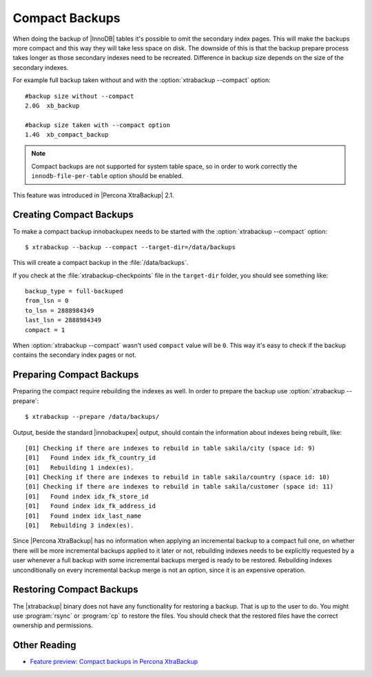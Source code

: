 .. _compact_backups:

================================================================================
 Compact Backups
================================================================================

When doing the backup of |InnoDB| tables it's possible to omit the secondary
index pages. This will make the backups more compact and this way they will take
less space on disk. The downside of this is that the backup prepare process
takes longer as those secondary indexes need to be recreated. Difference in
backup size depends on the size of the secondary indexes.

For example full backup taken without and with the :option:`xtrabackup
--compact` option: ::

  #backup size without --compact 
  2.0G	xb_backup

  #backup size taken with --compact option
  1.4G	xb_compact_backup

.. note::
   
   Compact backups are not supported for system table space, so in order to work
   correctly the ``innodb-file-per-table`` option should be enabled.

This feature was introduced in |Percona XtraBackup| 2.1.

Creating Compact Backups
================================================================================

To make a compact backup innobackupex needs to be started with the
:option:`xtrabackup --compact` option: ::

  $ xtrabackup --backup --compact --target-dir=/data/backups

This will create a compact backup in the :file:`/data/backups`.

If you check at the :file:`xtrabackup-checkpoints` file in the ``target-dir``
folder, you should see something like::

  backup_type = full-backuped
  from_lsn = 0
  to_lsn = 2888984349
  last_lsn = 2888984349
  compact = 1

When :option:`xtrabackup --compact` wasn't used ``compact`` value will be
``0``. This way it's easy to check if the backup contains the secondary index
pages or not.

Preparing Compact Backups
================================================================================

Preparing the compact require rebuilding the indexes as well. In order to
prepare the backup use :option:`xtrabackup --prepare`: ::

  $ xtrabackup --prepare /data/backups/

Output, beside the standard |innobackupex| output, should contain the
information about indexes being rebuilt, like: ::

  [01] Checking if there are indexes to rebuild in table sakila/city (space id: 9)
  [01]   Found index idx_fk_country_id
  [01]   Rebuilding 1 index(es).
  [01] Checking if there are indexes to rebuild in table sakila/country (space id: 10)
  [01] Checking if there are indexes to rebuild in table sakila/customer (space id: 11)
  [01]   Found index idx_fk_store_id
  [01]   Found index idx_fk_address_id
  [01]   Found index idx_last_name
  [01]   Rebuilding 3 index(es).

Since |Percona XtraBackup| has no information when applying an incremental
backup to a compact full one, on whether there will be more incremental backups
applied to it later or not, rebuilding indexes needs to be explicitly requested
by a user whenever a full backup with some incremental backups merged is ready
to be restored. Rebuilding indexes unconditionally on every incremental backup
merge is not an option, since it is an expensive operation.

Restoring Compact Backups
=========================

The |xtrabackup| binary does not have any functionality for restoring a
backup. That is up to the user to do. You might use :program:`rsync` or
:program:`cp` to restore the files. You should check that the restored files
have the correct ownership and permissions.

Other Reading
=============

* `Feature preview: Compact backups in Percona XtraBackup <http://www.mysqlperformanceblog.com/2013/01/29/feature-preview-compact-backups-in-percona-xtrabackup/>`_

